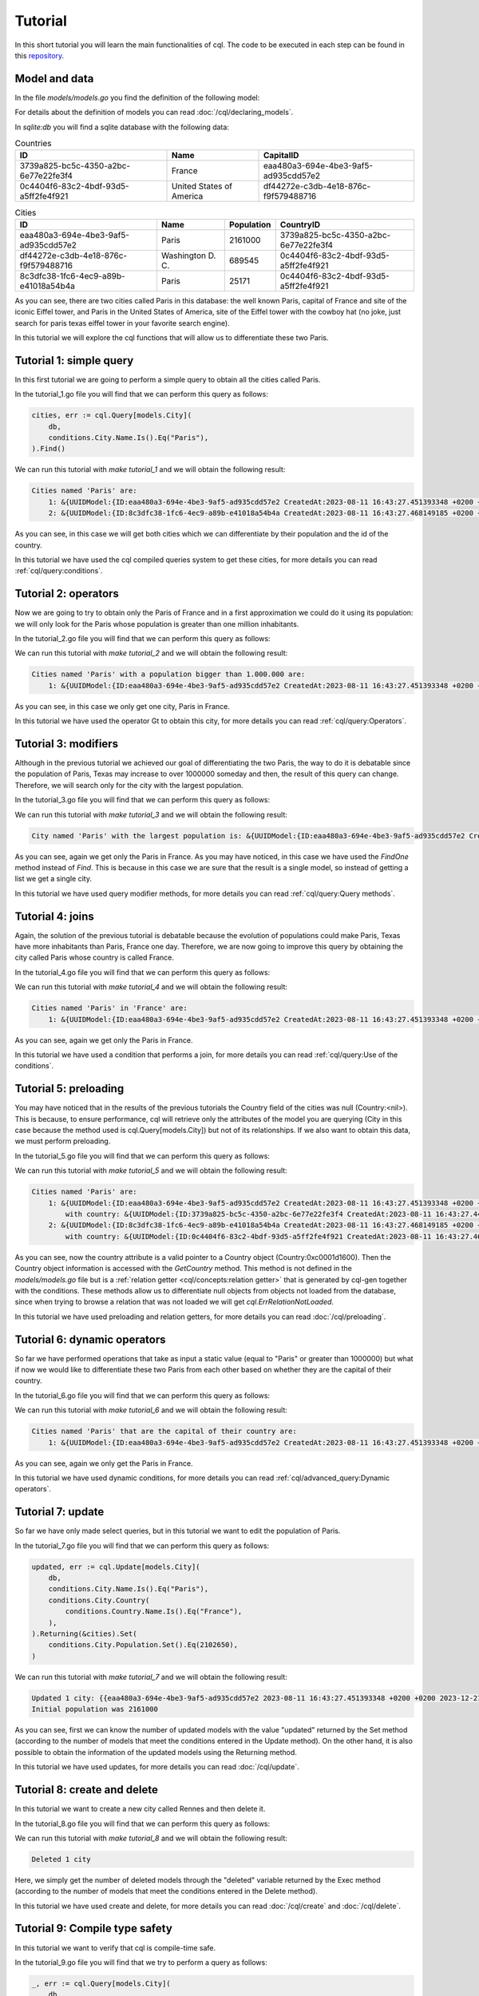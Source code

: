==============================
Tutorial
==============================

In this short tutorial you will learn the main functionalities of cql. 
The code to be executed in each step can be found in this `repository <https://github.com/FrancoLiberali/cql-tutorial>`_.

Model and data
-----------------------

In the file `models/models.go` you find the definition of the following model:

.. image:: /img/cql-tutorial-model.png
  :width: 700
  :alt: cql tutorial model

For details about the definition of models you can read :doc:`/cql/declaring_models`.

In `sqlite:db` you will find a sqlite database with the following data:

.. list-table:: Countries
   :header-rows: 1

   * - ID
     - Name
     - CapitalID
   * - 3739a825-bc5c-4350-a2bc-6e77e22fe3f4
     - France
     - eaa480a3-694e-4be3-9af5-ad935cdd57e2
   * - 0c4404f6-83c2-4bdf-93d5-a5ff2fe4f921
     - United States of America
     - df44272e-c3db-4e18-876c-f9f579488716

.. list-table:: Cities
   :header-rows: 1

   * - ID
     - Name
     - Population
     - CountryID
   * - eaa480a3-694e-4be3-9af5-ad935cdd57e2
     - Paris
     - 2161000
     - 3739a825-bc5c-4350-a2bc-6e77e22fe3f4
   * - df44272e-c3db-4e18-876c-f9f579488716
     - Washington D. C.
     - 689545
     - 0c4404f6-83c2-4bdf-93d5-a5ff2fe4f921
   * - 8c3dfc38-1fc6-4ec9-a89b-e41018a54b4a
     - Paris
     - 25171
     - 0c4404f6-83c2-4bdf-93d5-a5ff2fe4f921

As you can see, there are two cities called Paris in this database: 
the well known Paris, capital of France and site of the iconic Eiffel tower, 
and Paris in the United States of America, site of the Eiffel tower with the cowboy hat 
(no joke, just search for paris texas eiffel tower in your favorite search engine).

In this tutorial we will explore the cql functions that will allow us to differentiate these two Paris.

Tutorial 1: simple query
-------------------------------

In this first tutorial we are going to perform a simple query to obtain all the cities called Paris. 

In the tutorial_1.go file you will find that we can perform this query as follows:

.. code-block:: go

    cities, err := cql.Query[models.City](
        db,
        conditions.City.Name.Is().Eq("Paris"),
    ).Find()

We can run this tutorial with `make tutorial_1` and we will obtain the following result:

.. code-block:: bash

    Cities named 'Paris' are:
        1: &{UUIDModel:{ID:eaa480a3-694e-4be3-9af5-ad935cdd57e2 CreatedAt:2023-08-11 16:43:27.451393348 +0200 +0200 UpdatedAt:2023-08-11 16:43:27.451393348 +0200 +0200 DeletedAt:{Time:0001-01-01 00:00:00 +0000 UTC Valid:false}} Name:Paris Population:2161000 Country:<nil> CountryID:3739a825-bc5c-4350-a2bc-6e77e22fe3f4}
        2: &{UUIDModel:{ID:8c3dfc38-1fc6-4ec9-a89b-e41018a54b4a CreatedAt:2023-08-11 16:43:27.468149185 +0200 +0200 UpdatedAt:2023-08-11 16:43:27.468149185 +0200 +0200 DeletedAt:{Time:0001-01-01 00:00:00 +0000 UTC Valid:false}} Name:Paris Population:25171 Country:<nil> CountryID:0c4404f6-83c2-4bdf-93d5-a5ff2fe4f921}

As you can see, in this case we will get both cities which we can differentiate by their population and the id of the country.

In this tutorial we have used the cql compiled queries system to get these cities, 
for more details you can read :ref:`cql/query:conditions`.

Tutorial 2: operators
-------------------------------

Now we are going to try to obtain only the Paris of France and in a first 
approximation we could do it using its population: we will only look for the Paris 
whose population is greater than one million inhabitants. 

In the tutorial_2.go file you will find that we can perform this query as follows:

.. code-block:: go
    :emphasize-lines: 4

    cities, err := cql.Query[models.City](
        db,
        conditions.City.Name.Is().Eq("Paris"),
        conditions.City.Population.Is().Gt(1000000),
    ).Find()

We can run this tutorial with `make tutorial_2` and we will obtain the following result:

.. code-block:: bash

    Cities named 'Paris' with a population bigger than 1.000.000 are:
        1: &{UUIDModel:{ID:eaa480a3-694e-4be3-9af5-ad935cdd57e2 CreatedAt:2023-08-11 16:43:27.451393348 +0200 +0200 UpdatedAt:2023-08-11 16:43:27.451393348 +0200 +0200 DeletedAt:{Time:0001-01-01 00:00:00 +0000 UTC Valid:false}} Name:Paris Population:2161000 Country:<nil> CountryID:3739a825-bc5c-4350-a2bc-6e77e22fe3f4}

As you can see, in this case we only get one city, Paris in France.

In this tutorial we have used the operator Gt to obtain this city, 
for more details you can read :ref:`cql/query:Operators`.

Tutorial 3: modifiers
-------------------------------

Although in the previous tutorial we achieved our goal of differentiating the two Paris, 
the way to do it is debatable since the population of Paris, Texas may increase to over 1000000 someday 
and then, the result of this query can change. 
Therefore, we will search only for the city with the largest population.

In the tutorial_3.go file you will find that we can perform this query as follows:

.. code-block:: go
    :emphasize-lines: 4,5,6

    parisFrance, err := cql.Query[models.City](
		db,
		conditions.City.Name.Is().Eq("Paris"),
	).Descending(
		conditions.City.Population,
	).Limit(1).FindOne()

We can run this tutorial with `make tutorial_3` and we will obtain the following result:

.. code-block:: bash

    City named 'Paris' with the largest population is: &{UUIDModel:{ID:eaa480a3-694e-4be3-9af5-ad935cdd57e2 CreatedAt:2023-08-11 16:43:27.451393348 +0200 +0200 UpdatedAt:2023-08-11 16:43:27.451393348 +0200 +0200 DeletedAt:{Time:0001-01-01 00:00:00 +0000 UTC Valid:false}} Name:Paris Population:2161000 Country:<nil> CountryID:3739a825-bc5c-4350-a2bc-6e77e22fe3f4}

As you can see, again we get only the Paris in France. 
As you may have noticed, in this case we have used the `FindOne` method instead of `Find`. 
This is because in this case we are sure that the result is a single model, 
so instead of getting a list we get a single city.

In this tutorial we have used query modifier methods, 
for more details you can read :ref:`cql/query:Query methods`.

Tutorial 4: joins
-------------------------------

Again, the solution of the previous tutorial is debatable because the evolution 
of populations could make Paris, Texas have more inhabitants than Paris, France one day. 
Therefore, we are now going to improve this query by obtaining the city called 
Paris whose country is called France. 

In the tutorial_4.go file you will find that we can perform this query as follows:

.. code-block:: go
    :emphasize-lines: 4,5,6

    parisFrance, err := cql.Query[models.City](
        db,
        conditions.City.Name.Is().Eq("Paris"),
        conditions.City.Country(
            conditions.Country.Name.Is().Eq("France"),
        ),
    ).FindOne()

We can run this tutorial with `make tutorial_4` and we will obtain the following result:

.. code-block:: bash

    Cities named 'Paris' in 'France' are:
        1: &{UUIDModel:{ID:eaa480a3-694e-4be3-9af5-ad935cdd57e2 CreatedAt:2023-08-11 16:43:27.451393348 +0200 +0200 UpdatedAt:2023-08-11 16:43:27.451393348 +0200 +0200 DeletedAt:{Time:0001-01-01 00:00:00 +0000 UTC Valid:false}} Name:Paris Population:2161000 Country:<nil> CountryID:3739a825-bc5c-4350-a2bc-6e77e22fe3f4}

As you can see, again we get only the Paris in France. 

In this tutorial we have used a condition that performs a join, 
for more details you can read :ref:`cql/query:Use of the conditions`.

Tutorial 5: preloading
-------------------------------

You may have noticed that in the results of the previous tutorials the Country field of the cities was null (Country:<nil>). 
This is because, to ensure performance, cql will retrieve only the attributes of the model 
you are querying (City in this case because the method used is cql.Query[models.City]) 
but not of its relationships. If we also want to obtain this data, we must perform preloading.

In the tutorial_5.go file you will find that we can perform this query as follows:

.. code-block:: go
    :emphasize-lines: 4

    cities, err := cql.Query[models.City](
        db,
        conditions.City.Name.Is().Eq("Paris"),
        conditions.City.Country().Preload(),
    ).Find()

We can run this tutorial with `make tutorial_5` and we will obtain the following result:

.. code-block:: bash

    Cities named 'Paris' are:
        1: &{UUIDModel:{ID:eaa480a3-694e-4be3-9af5-ad935cdd57e2 CreatedAt:2023-08-11 16:43:27.451393348 +0200 +0200 UpdatedAt:2023-08-11 16:43:27.451393348 +0200 +0200 DeletedAt:{Time:0001-01-01 00:00:00 +0000 UTC Valid:false}} Name:Paris Population:2161000 Country:0xc0001d1600 CountryID:3739a825-bc5c-4350-a2bc-6e77e22fe3f4}
            with country: &{UUIDModel:{ID:3739a825-bc5c-4350-a2bc-6e77e22fe3f4 CreatedAt:2023-08-11 16:43:27.445202858 +0200 +0200 UpdatedAt:2023-08-11 16:43:27.457191337 +0200 +0200 DeletedAt:{Time:0001-01-01 00:00:00 +0000 UTC Valid:false}} Name:France Capital:<nil> CapitalID:eaa480a3-694e-4be3-9af5-ad935cdd57e2}
        2: &{UUIDModel:{ID:8c3dfc38-1fc6-4ec9-a89b-e41018a54b4a CreatedAt:2023-08-11 16:43:27.468149185 +0200 +0200 UpdatedAt:2023-08-11 16:43:27.468149185 +0200 +0200 DeletedAt:{Time:0001-01-01 00:00:00 +0000 UTC Valid:false}} Name:Paris Population:25171 Country:0xc0001d1780 CountryID:0c4404f6-83c2-4bdf-93d5-a5ff2fe4f921}
            with country: &{UUIDModel:{ID:0c4404f6-83c2-4bdf-93d5-a5ff2fe4f921 CreatedAt:2023-08-11 16:43:27.462357133 +0200 +0200 UpdatedAt:2023-08-11 16:43:27.479800337 +0200 +0200 DeletedAt:{Time:0001-01-01 00:00:00 +0000 UTC Valid:false}} Name:United States of America Capital:<nil> CapitalID:df44272e-c3db-4e18-876c-f9f579488716}

As you can see, now the country attribute is a valid pointer to a Country object (Country:0xc0001d1600).
Then the Country object information is accessed with the `GetCountry` method. 
This method is not defined in the `models/models.go` file but is a :ref:`relation getter <cql/concepts:relation getter>` 
that is generated by cql-gen together with the conditions. 
These methods allow us to differentiate null objects from objects not loaded from the database, 
since when trying to browse a relation that was not loaded we will get `cql.ErrRelationNotLoaded`. 

In this tutorial we have used preloading and relation getters, 
for more details you can read :doc:`/cql/preloading`.

Tutorial 6: dynamic operators
-------------------------------

So far we have performed operations that take as input a static value (equal to "Paris" or greater than 1000000) 
but what if now we would like to differentiate these two Paris from each other based on whether they 
are the capital of their country.

In the tutorial_6.go file you will find that we can perform this query as follows:

.. code-block:: go
    :emphasize-lines: 5

    cities, err := cql.Query[models.City](
        db,
        conditions.City.Name.Is().Eq("Paris"),
        conditions.City.Country(
            conditions.Country.CapitalID.Is().Dynamic().Eq(conditions.City.ID),
        ),
    ).Find()

We can run this tutorial with `make tutorial_6` and we will obtain the following result:

.. code-block:: bash

    Cities named 'Paris' that are the capital of their country are:
        1: &{UUIDModel:{ID:eaa480a3-694e-4be3-9af5-ad935cdd57e2 CreatedAt:2023-08-11 16:43:27.451393348 +0200 +0200 UpdatedAt:2023-08-11 16:43:27.451393348 +0200 +0200 DeletedAt:{Time:0001-01-01 00:00:00 +0000 UTC Valid:false}} Name:Paris Population:2161000 Country:<nil> CountryID:3739a825-bc5c-4350-a2bc-6e77e22fe3f4}

As you can see, again we only get the Paris in France.

In this tutorial we have used dynamic conditions, 
for more details you can read :ref:`cql/advanced_query:Dynamic operators`.

Tutorial 7: update
-------------------------------

So far we have only made select queries, but in this tutorial we want to edit the population of Paris.

In the tutorial_7.go file you will find that we can perform this query as follows:

.. code-block:: go

    updated, err := cql.Update[models.City](
        db,
        conditions.City.Name.Is().Eq("Paris"),
        conditions.City.Country(
            conditions.Country.Name.Is().Eq("France"),
        ),
    ).Returning(&cities).Set(
        conditions.City.Population.Set().Eq(2102650),
    )

We can run this tutorial with `make tutorial_7` and we will obtain the following result:

.. code-block:: bash

    Updated 1 city: {{eaa480a3-694e-4be3-9af5-ad935cdd57e2 2023-08-11 16:43:27.451393348 +0200 +0200 2023-12-21 10:02:36.420763701 -0300 -0300 {0001-01-01 00:00:00 +0000 UTC false}} Paris 2102650 <nil> 3739a825-bc5c-4350-a2bc-6e77e22fe3f4}
    Initial population was 2161000

As you can see, first we can know the number of updated models with the value "updated" returned by the Set method 
(according to the number of models that meet the conditions entered in the Update method). 
On the other hand, it is also possible to obtain the information of the updated models using the Returning method.

In this tutorial we have used updates, 
for more details you can read :doc:`/cql/update`.

Tutorial 8: create and delete
-------------------------------

In this tutorial we want to create a new city called Rennes and then delete it.

In the tutorial_8.go file you will find that we can perform this query as follows:

.. code-block:: go
    :caption: Create

    rennes := models.City{
        Country:    france,
        Name:       "Rennes",
        Population: 215366,
    }
    if err := db.Create(&rennes).Error; err != nil {
        log.Panicln(err)
    }

.. code-block:: go
    :caption: Delete

    deleted, err := cql.Delete[models.City](
		db,
		conditions.City.Name.Is().Eq("Rennes"),
	).Exec()

We can run this tutorial with `make tutorial_8` and we will obtain the following result:

.. code-block:: bash

    Deleted 1 city

Here, we simply get the number of deleted models through the "deleted" variable returned by the Exec method 
(according to the number of models that meet the conditions entered in the Delete method).

In this tutorial we have used create and delete, 
for more details you can read :doc:`/cql/create` and :doc:`/cql/delete`.

Tutorial 9: Compile type safety
-------------------------------

In this tutorial we want to verify that cql is compile-time safe.

In the tutorial_9.go file you will find that we try to perform a query as follows:

.. code-block:: go

    _, err := cql.Query[models.City](
        db,
        conditions.Country.Name.Is().Eq("Paris"),
    ).Find()

We can run this tutorial with `make tutorial_9` and we will obtain the following error during compilation:

.. code-block:: bash

    ./tutorial_9.go:20:3:
        cannot use conditions.Country.Name.Is().Eq("Paris")
        (value of type condition.WhereCondition[models.Country]) as condition.Condition[models.City]...

As you can see, in this tutorial we are trying to put a condition on Country 
(conditions.Country) to a Query whose main model is City (Query[models.City]). 
This would be equivalent to trying to execute the following SQL query:

.. code-block:: SQL

    SELECT * FROM cities
    WHERE countries.name = "Paris"

Therefore, we will get a compilation error and this incorrect code will never be executed.

For more details you can read :doc:`/cql/compile_time_safety`.
